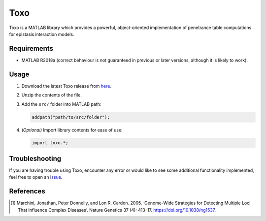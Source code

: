 ============
Toxo
============

Toxo is a MATLAB library which provides a powerful, object-oriented implementation of penetrance table computations for epistasis interaction models.

Requirements
------------------

* MATLAB R2018a (correct behaviour is not guaranteed in previous or later versions, although it is likely to work).

Usage
------------------

1) Download the latest Toxo release from here_.
2) Unzip the contents of the file.
3) Add the ``src/`` folder into MATLAB path:

   .. code-block:: matlab

      addpath("path/to/src/folder");

4) *(Optional)* Import library contents for ease of use: 

   .. code-block:: matlab
   
      import toxo.*;

.. _here: https://github.com/chponte/toxo/releases/latest

Troubleshooting
------------------

If you are having trouble using Toxo, encounter any error or would like to see some additional functionality implemented, feel free to open an Issue_.

.. _Issue: https://github.com/chponte/toxo/issues

References
------------------

.. [1] Marchini, Jonathan, Peter Donnelly, and Lon R. Cardon. 2005. ‘Genome-Wide Strategies for Detecting Multiple Loci That Influence Complex Diseases’. Nature Genetics 37 (4): 413–17. https://doi.org/10.1038/ng1537.
